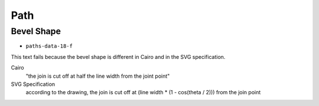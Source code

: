 ======
 Path
======

Bevel Shape
===========

- ``paths-data-18-f``

This text fails because the bevel shape is different in Cairo and in the SVG
specification.

Cairo
  "the join is cut off at half the line width from the joint point"
SVG Specification
  according to the drawing, the join is cut off at
  (line width * (1 - cos(theta / 2))) from the join point
